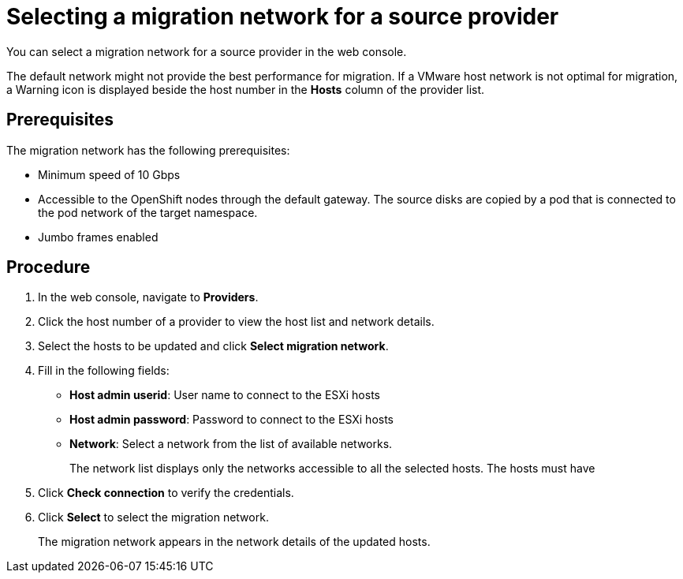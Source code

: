 // Module included in the following assemblies:
//
// * documentation/doc-Migration_Toolkit_for_Virtualization/master.adoc

[id="selecting-provider-network_{context}"]
= Selecting a migration network for a source provider

You can select a migration network for a source provider in the web console.

The default network might not provide the best performance for migration. If a VMware host network is not optimal for migration, a Warning icon is displayed beside the host number in the *Hosts* column of the provider list.

[discrete]
== Prerequisites

The migration network has the following prerequisites:

* Minimum speed of 10 Gbps
* Accessible to the OpenShift nodes through the default gateway. The source disks are copied by a pod that is connected to the pod network of the target namespace.
* Jumbo frames enabled

[discrete]
== Procedure

. In the web console, navigate to *Providers*.
. Click the host number of a provider to view the host list and network details.
. Select the hosts to be updated and click *Select migration network*.
. Fill in the following fields:
* *Host admin userid*: User name to connect to the ESXi hosts
* *Host admin password*: Password to connect to the ESXi hosts
* *Network*: Select a network from the list of available networks.
+
The network list displays only the networks accessible to all the selected hosts. The hosts must have

. Click *Check connection* to verify the credentials.
. Click *Select* to select the migration network.
+
The migration network appears in the network details of the updated hosts.
